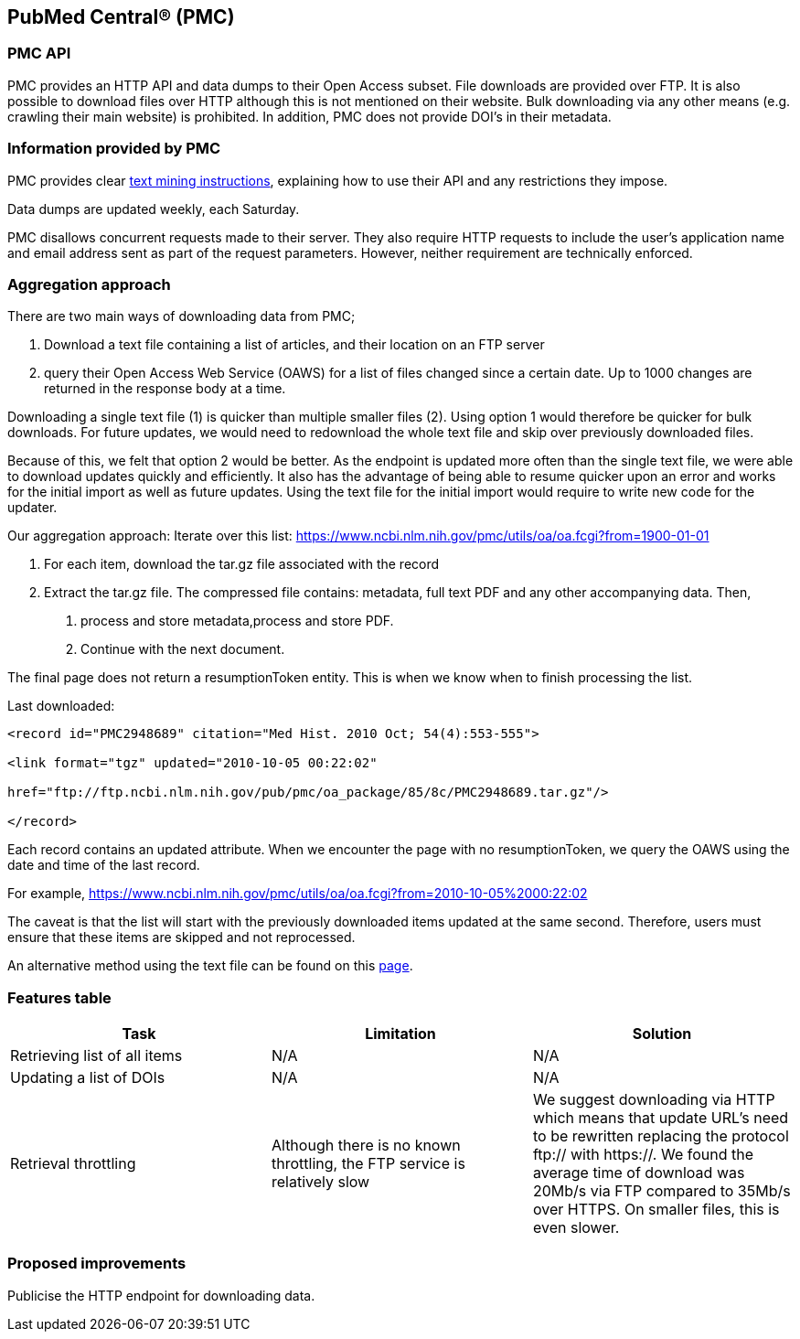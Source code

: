 == PubMed Central® (PMC)
=== PMC API
PMC provides an HTTP API and data dumps to their Open Access subset. File downloads are provided over FTP. It is also possible to download files over HTTP although this is not mentioned on their website. Bulk downloading via any other means (e.g. crawling their main website) is prohibited. In addition, PMC does not provide DOI’s in their metadata.

=== Information provided by PMC
PMC provides clear https://www.ncbi.nlm.nih.gov/pmc/tools/textmining/[text mining instructions], explaining how to use their API and any restrictions they impose. 

Data dumps are updated weekly, each Saturday. 

PMC disallows concurrent requests made to their server. They also require HTTP requests to include the user’s application name and email address sent as part of the request parameters. However, neither requirement are technically enforced.

=== Aggregation approach
There are two main ways of downloading data from PMC; 

1. Download a text file containing a list of articles, and their location on an FTP server

2. query their Open Access Web Service (OAWS) for a list of files changed since a certain date. Up to 1000 changes are returned in the response body at a time.

Downloading a single text file (1) is quicker than multiple smaller files (2). Using option 1 would therefore be quicker for bulk downloads. For future updates, we would need to redownload the whole text file and skip over previously downloaded files.

Because of this, we felt that option 2 would be better. As the endpoint is updated more often than the single text file, we were able to download updates quickly and efficiently. It also has the advantage of being able to resume quicker upon an error and works for the initial import as well as future updates. Using the text file for the initial import would require to write new code for the updater.

Our aggregation approach: Iterate over this list: https://www.ncbi.nlm.nih.gov/pmc/utils/oa/oa.fcgi?from=1900-01-01

1. For each item, download the tar.gz file associated with the record

2. Extract the tar.gz file. The compressed file contains: metadata, full text PDF and any other accompanying data. Then,

 a. process and store metadata,process and store PDF.
 
 b. Continue with the next document.

The final page does not return a resumptionToken entity. This is when we know when to finish processing the list.

Last downloaded:

```
<record id="PMC2948689" citation="Med Hist. 2010 Oct; 54(4):553-555">

<link format="tgz" updated="2010-10-05 00:22:02"

href="ftp://ftp.ncbi.nlm.nih.gov/pub/pmc/oa_package/85/8c/PMC2948689.tar.gz"/>

</record>

```

Each record contains an updated attribute. When we encounter the page with no resumptionToken, we query the OAWS using the date and time of the last record. 

For example,
https://www.ncbi.nlm.nih.gov/pmc/utils/oa/oa.fcgi?from=2010-10-05%2000:22:02

The caveat is that the list will start with the previously downloaded items updated at the same second. Therefore, users must ensure that these items are skipped and not reprocessed.

An alternative method using the text file can be found on this https://github.com/openminted/omtd-publisher-connector-harvester/tree/master/interoperability-layer[page]. 


=== Features table 
[cols="3*"]
|====
|Task|Limitation|Solution

|Retrieving list of all items
|N/A
|N/A

|Updating a list of DOIs
|N/A
|N/A

|Retrieval throttling
|Although there is no known throttling, the FTP service is relatively slow
|We suggest downloading via HTTP which means that update URL’s need to be rewritten replacing the protocol ftp:// with https://. We found the average time of download was 20Mb/s via FTP compared to 35Mb/s over HTTPS. On smaller files, this is even slower.

|====

=== Proposed improvements
Publicise the HTTP endpoint for downloading data. 



